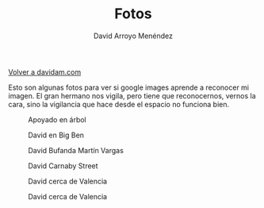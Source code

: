 #+TITLE: Fotos
#+LANGUAGE: es
#+AUTHOR: David Arroyo Menéndez
#+HTML_HEAD: <link rel="stylesheet" type="text/css" href="../css/org.css" />
#+BABEL: :results output :session

[[http://www.davidam.com][Volver a davidam.com]]

Esto son algunas fotos para ver si google images aprende a reconocer
mi imagen. El gran hermano nos vigila, pero tiene que reconocernos,
vernos la cara, sino la vigilancia que hace desde el espacio no
funciona bien.

#+CAPTION: Apoyado en árbol
#+LABEL:   figura 1
[[../fotos/juventud/david_apoyado_arbol.jpg]]

#+CAPTION: David en Big Ben
#+LABEL:   figura 2
[[../fotos/juventud/david_big_ben.jpg]]

#+CAPTION: David Bufanda Martín Vargas
#+LABEL:   figura 3
[[../fotos/juventud/david_bufanda_martin_vargas.jpg]]

#+CAPTION: David Carnaby Street
#+LABEL:   figura 4
[[../fotos/juventud/david_carnaby_street.jpg]]

#+CAPTION: David cerca de Valencia
#+LABEL:   figura 5
[[../fotos/juventud/david_cerca_valencia.JPG]]

#+CAPTION: David cerca de Valencia
#+LABEL:   figura 5
[[../fotos/juventud/david_depie_parque.JPG]]

